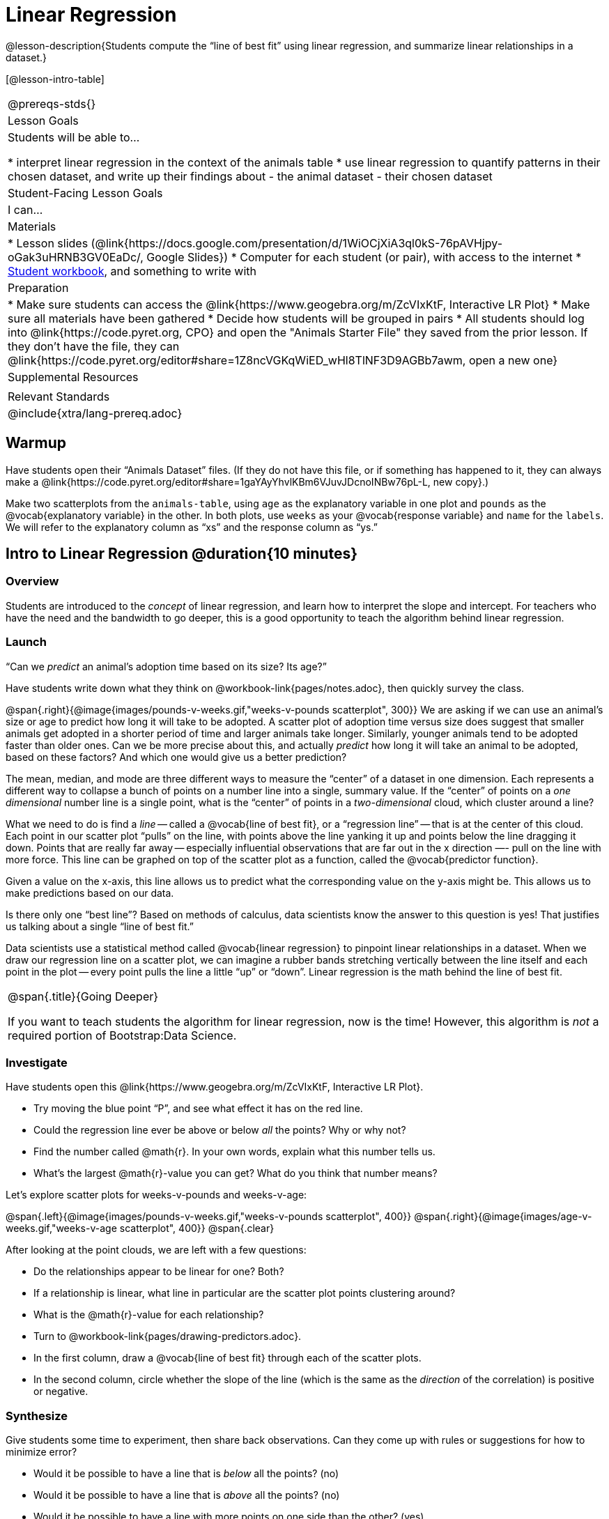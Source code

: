 = Linear Regression

@lesson-description{Students compute the “line of best fit” using linear regression, and summarize linear relationships in a dataset.}

[@lesson-intro-table]
|===
@prereqs-stds{}
| Lesson Goals
| Students will be able to...

* interpret linear regression in the context of the animals table
* use linear regression to quantify patterns in their chosen dataset, and write up their findings about
- the animal dataset
- their chosen dataset

| Student-Facing Lesson Goals
| I can...

| Materials
|
* Lesson slides (@link{https://docs.google.com/presentation/d/1WiOCjXiA3ql0kS-76pAVHjpy-oGak3uHRNB3GV0EaDc/, Google Slides})
* Computer for each student (or pair), with access to the internet
* link:{pathwayrootdir}/workbook/workbook.pdf[Student workbook], and something to write with

| Preparation
|
* Make sure students can access the @link{https://www.geogebra.org/m/ZcVIxKtF, Interactive LR Plot}
* Make sure all materials have been gathered
* Decide how students will be grouped in pairs
* All students should log into @link{https://code.pyret.org, CPO} and open the "Animals Starter File" they saved from the prior lesson. If they don't have the file, they can @link{https://code.pyret.org/editor#share=1Z8ncVGKqWiED_wHl8TlNF3D9AGBb7awm, open a new one}

| Supplemental Resources
|

| Relevant Standards
|
@include{xtra/lang-prereq.adoc}
|===

== Warmup
Have students open their “Animals Dataset” files. (If they do not have this file, or if something has happened to it, they can always make a @link{https://code.pyret.org/editor#share=1gaYAyYhvlKBm6VJuvJDcnoINBw76pL-L, new copy}.)

[.lesson-instruction]
Make two scatterplots from the `animals-table`, using `age` as the explanatory variable in one plot and `pounds` as the @vocab{explanatory variable} in the other. In both plots, use `weeks` as your @vocab{response variable} and `name` for the `labels`. We will refer to the explanatory column as “xs” and the response column as “ys.”

== Intro to Linear Regression @duration{10 minutes}

=== Overview
Students are introduced to the _concept_ of linear regression, and learn how to interpret the slope and intercept. For teachers who have the need and the bandwidth to go deeper, this is a good opportunity to teach the algorithm behind linear regression.

=== Launch
[.lesson-point]
“Can we _predict_ an animal's adoption time based on its size? Its age?”

Have students write down what they think on @workbook-link{pages/notes.adoc}, then quickly survey the class.

@span{.right}{@image{images/pounds-v-weeks.gif,"weeks-v-pounds scatterplot", 300}}
We are asking if we can use an animal’s size or age to predict how long it will take to be adopted. A scatter plot of adoption time versus size does suggest that smaller animals get adopted in a shorter period of time and larger animals take longer. Similarly, younger animals tend to be adopted faster than older ones. Can we be more precise about this, and actually _predict_ how long it will take an animal to be adopted, based on these factors? And which one would give us a better prediction?

The mean, median, and mode are three different ways to measure the “center” of a dataset in one dimension. Each represents a different way to collapse a bunch of points on a number line into a single, summary value. If the “center” of points on a _one dimensional_ number line is a single point, what is the “center” of points in a _two-dimensional_ cloud, which cluster around a line?

What we need to do is find a _line_ -- called a @vocab{line of best fit}, or a “regression line” -- that is at the center of this cloud. Each point in our scatter plot “pulls” on the line, with points above the line yanking it up and points below the line dragging it down. Points that are really far away -- especially influential observations that are far out in the x direction —- pull on the line with more force. This line can be graphed on top of the scatter plot as a function, called the @vocab{predictor function}.

Given a value on the x-axis, this line allows us to predict what the corresponding value on the y-axis might be. This allows us to make predictions based on our data.

Is there only one “best line”? Based on methods of calculus, data scientists know the answer to this question is yes! That justifies us talking about a single “line of best fit.”

Data scientists use a statistical method called @vocab{linear regression} to pinpoint linear relationships in a dataset. When we draw our regression line on a scatter plot, we can imagine a rubber bands stretching vertically between the line itself and each point in the plot -- every point pulls the line a little “up” or “down”. Linear regression is the math behind the line of best fit. 

[.strategy-box, cols="1", grid="none", stripes="none"]
|===
|
@span{.title}{Going Deeper}

If you want to teach students the algorithm for linear regression, now is the time! However, this algorithm is _not_ a required portion of Bootstrap:Data Science.
|===

=== Investigate
[.lesson-instruction]
--
Have students open this @link{https://www.geogebra.org/m/ZcVIxKtF, Interactive LR Plot}.

- Try moving the blue point “P”, and see what effect it has on the red line.
- Could the regression line ever be above or below _all_ the points? Why or why not?
- Find the number called @math{r}. In your own words, explain what this number tells us.
- What’s the largest @math{r}-value you can get? What do you think that number means?
--

Let's explore scatter plots for weeks-v-pounds and weeks-v-age:

@span{.left}{@image{images/pounds-v-weeks.gif,"weeks-v-pounds scatterplot", 400}}
@span{.right}{@image{images/age-v-weeks.gif,"weeks-v-age scatterplot", 400}}
@span{.clear}

After looking at the point clouds, we are left with a few questions:

- Do the relationships appear to be linear for one? Both?
- If a relationship is linear, what line in particular are the scatter plot points clustering around? 
- What is the @math{r}-value for each relationship?

[.lesson-instruction]
* Turn to @workbook-link{pages/drawing-predictors.adoc}.
* In the first column, draw a @vocab{line of best fit} through each of the scatter plots. 
* In the second column, circle whether the slope of the line (which is the same as the _direction_ of the correlation) is positive or negative.

=== Synthesize
Give students some time to experiment, then share back observations. Can they come up with rules or suggestions for how to minimize error?

* Would it be possible to have a line that is _below_ all the points? (no)
* Would it be possible to have a line that is _above_ all the points? (no)
* Would it be possible to have a line with more points on one side than the other? (yes)

== Linear Regression in Pyret @duration{20 minutes}

=== Overview
Students are introduced to the `lr-plot` function in Pyret, which performs a linear regression and plots the result.

=== Launch
Pyret includes a powerful display, which (1) draws a scatterplot, (2) draws the line of best fit, and (3) even displays the equation for that line:

----
# use linear regression to extract a predictor function
# lr-plot :: (t :: Table, ls :: String, xs :: String, ys :: String) -> Image
lr-plot(animals-table, "name", "age", "weeks")
----

@span{.right}{@centered-image{images/lr-explained.png, "", 400}}
`lr-plot` is a function that takes a Table and the names of *3 columns*:

- `ls` -- the name of the column to use for _labels_ (e.g. “names of pets”)
- `xs` -- the name of the column to use for _x-coordinates_ (e.g. “age of each pet”)
- `ys` -- the name of the column to use for _y-coordinates_ (e.g. “weeks for each pet to be adopted”)

Our goal is to use values of the variable on our x-axis to _predict_ values of the variable on our y-axis.

[.strategy-box, cols="1", grid="none", stripes="none"]
|===
|
@span{.title}{Pedagogical Note}

We prefer the words “explanatory” and “response” in our curriculum, because in other contexts the words “dependent” and “independent” refer to whether or not the variables are related at all, as opposed to what role each plays in the relationship.
|===

Have students create an `lr-plot` for our `animals-table`, using `"names"` for the labels, `"age"` for the x-axis and `"weeks"` for the y-axis.

The resulting scatterplot looks like those we’ve seen before, but it has a few important additions. First, we can see the @vocab{line of best fit} drawn onto the plot. We can also see the equation for that line (in red), in the form @math{y = mx + b}. In this plot, we can see that the slope of the line is 0.792, which means that on average, each extra year of age results in an extra 0.792 weeks of waiting to be adopted (about 5 or 6 extra days). By plugging in an animal’s age for _x_, we can make a _prediction_ about how many weeks it will take to be adopted. For example, we predict a 5-year-old animal to be adopted in @math{0.792(5) + 2.285 = 6.245} weeks. That’s the y-value exactly on the line at x=5.  

The intercept is `2.285`. This is where the best-fitting line crosses the y-axis. We want to be careful not to interpret this too literally, and say that a newborn animal would be adopted in 2.285 weeks, because none of the animals in our data set was that young. Still, the regression line suggests that a baby animal, whose age is close to 0, would take only about 3 weeks to be adopted.

We also see the @math{r}-value is +0.442. The sign is positive, consistent with the fact that the scatter plot point cloud, along with the line of best fit, slopes upward. The fact that the magnitude falls well between 0 and 1 tells us that the strength is moderate. This is consistent with the fact that the scatter plot points are somewhere between being really tightly clustered and really loosely scattered.

[.strategy-box, cols="1", grid="none", stripes="none"]
|===
|
@span{.title}{Going Deeper}

Students may notice another value in the lr-plot, called @math{R^2}. This value describes the _percentage of the variation in the y-variable that is explained by least-squares regression on the x variable_. In other words, an @math{R^2} value of 0.20 could mean that “20% of the variation in adoption time is explained by regressing adoption time on the age of the animal”. Discussion of @math{R^2} may be appropriate for older students, or in an AP Statistics class.
|===

=== Investigate
[.lesson-instruction]
- Make another lr-plot, but this time use the animals' weight as our explanatory variable instead of their age.
- If an animal is 5 years old, how long would our line of best fit predict they would wait to be adopted? What if they were a newborn, just 0 years old?
- If an animal weighs 21 pounds, how long would our line of best fit predict they would wait to be adopted? What if they weighed 0.1 pounds?
- Make another lr-plot, comparing the `age` v. `weeks` columns for _only the cats_.

=== Synthesize
A predictor only _makes sense within the range of the data that was used to generate it_. Statistical models are just proxies for the real world, drawn from a limited sample of data: they might make a useful prediction in the range of that data, but once we try to extrapolate beyond that data we may quickly get into trouble!

Does the linear regression for our sample of the Animals Dataset allow us to _make inferences_ about the behavior of the larger dataset? Why or why not?

== Interpreting LR Plots in Pyret @duration{20 minutes}

=== Overview
Students learn how to _write_ about the results of a linear regression, using proper statistical terminology and thinking through the many ways this language can be misused.

=== Launch
How well can you interpret the results of a linear regression analysis? Can you write your own?

[.lesson-instruction]
- What does it mean when a data point is _above_ the line of best fit?
- What does it mean when a data point is _below_ the line of best fit?

=== Investigate

[.lesson-instruction]
- Turn to @workbook-link{pages/interpreting-regression-lines-n-rvalues.adoc}, and match the write-up on the left with the line of best fit and @math{r}-value on the right.
- Turn to @workbook-link{pages/regression-analysis-in-animals-dataset.adoc} to see how Data Scientists would write up the finding involving cats’ age and adoption time. Write up two other findings from the linear regressions you performed on this dataset.

When looking at a regression for adoption time v. age for just the cats, we saw that the slope of the predictor function was +0.23, meaning that for every year older a cat is, we expect a +0.23-week increase in the time taken to adopt the cat. The @math{r}-value was +0.566, confirming that the correlation is positive and indicating moderate strength.

=== Common Misconceptions
Students often think it doesn’t matter which variable is assigned to be x and which is y in a regression. It’s true that you’ll get the same correlation either way---for example, @math{r=+0.442} whether your scatter plot shows `weeks` v. `pounds` or `pounds` v. `weeks`. *However, the regression line _is_ different, due to the math involved in minimizing _vertical_ distances from the line, not horizontal*.

=== Synthesize
Have students read their text aloud, to get comfortable with the phrasing.

== Your Analysis @duration{flexible}

=== Overview 
Students repeat the previous activity, this time applying it to their own dataset and interpreting their own results. *Note: this activity can be done briefly as a homework assignment, but we recommend giving students an _additional class period_ to work on this.*

=== Launch
Now that you've gotten some practice performing linear regression on the Animals Dataset, it's time to apply that knowledge to your own data!

=== Investigate
[.lesson-instruction]
- Write up your findings by filling out @workbook-link{pages/regression-analysis-in-my-dataset.adoc}.
- Students should fill in the @link{https://docs.google.com/document/d/1_ZEIgM4zvxI7JizViVFZojnpd3Yr2rYe8puPk8pjOcs/edit#, Correlations} portion of their Research Paper, using the scatter plots and linear regression plots they've constructed for their dataset and explaining what they show.

=== Synthesize
Have students share their findings with the class. Get excited about the connections they are making and the conclusions they are drawing! Encourage students to make suggestions to one another about further analysis.

@span{.right}{@centered-image{images/lin-reg-2.png, "", 400}}

You’ve learned how linear regression can be used to fit a line to a linear cloud, and how to determine the direction and strength of that relationship. The word “linear” is important here. In the image on the right, there’s clearly a pattern, but it doesn’t look like a straight line! There are many other kinds of statistical models out there, but all of them work the same way: use a particular kind of mathematical function (linear or otherwise), to figure out how to get the “best fit” for a cloud of data.

== Additional Exercises:

- @exercise-link{pages/describing-relationships-1.pdf, Describing Relationships 1}
- @exercise-link{pages/describing-relationships-2.pdf, Describing Relationships 2}
- Project: @link{pages/olympics-project.adoc, Olympic Records} - A mini-project in which students use linear regression to find correlations in the improvement of records in a sport of their choice.